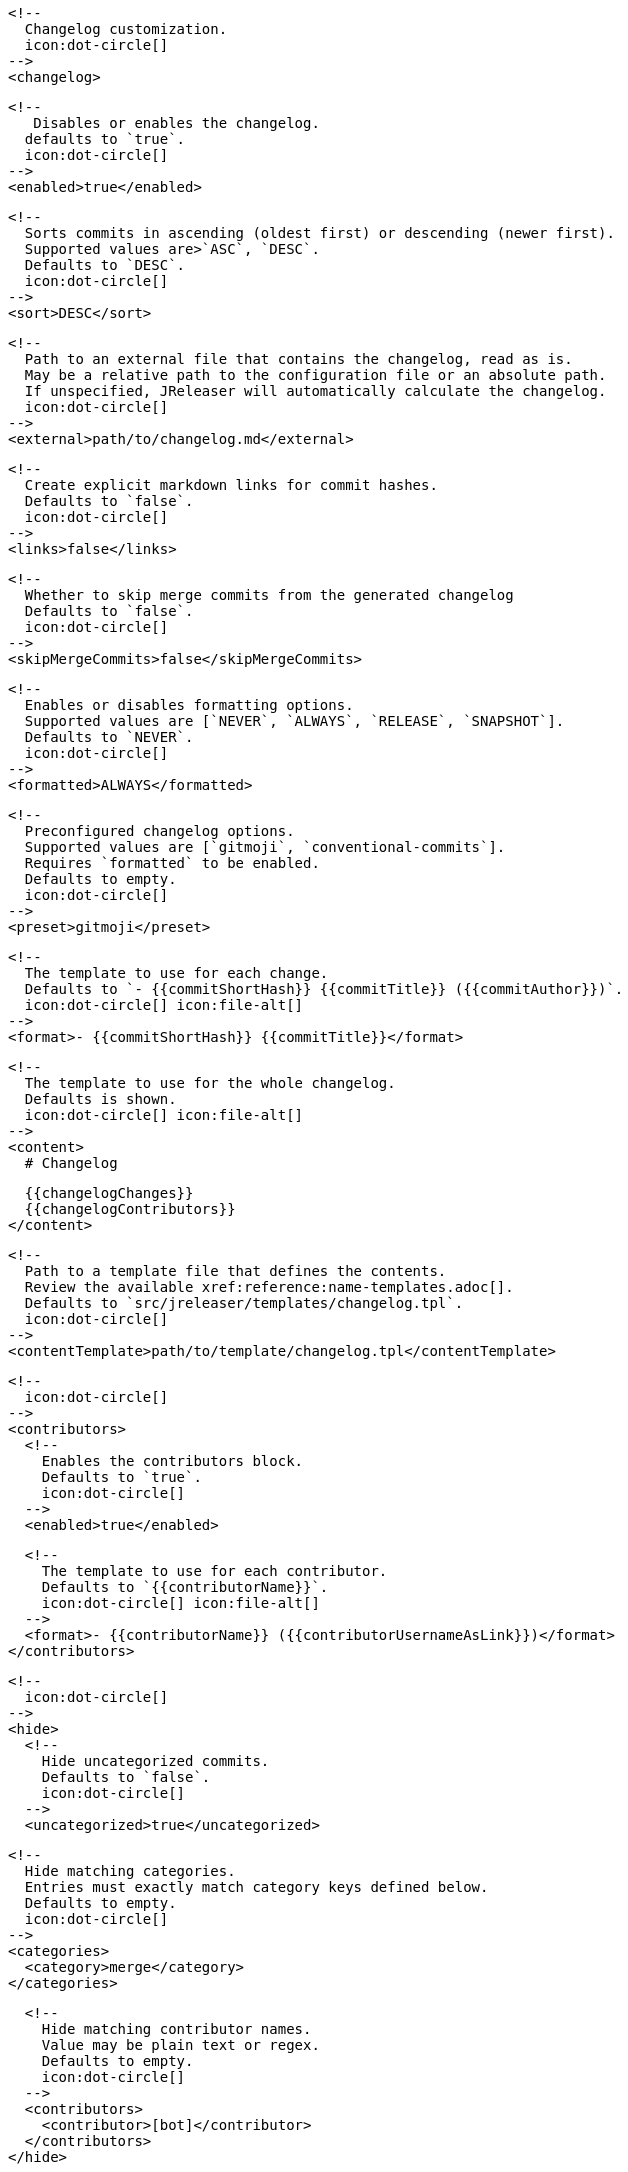       <!--
        Changelog customization.
        icon:dot-circle[]
      -->
      <changelog>

        <!--
           Disables or enables the changelog.
          defaults to `true`.
          icon:dot-circle[]
        -->
        <enabled>true</enabled>

        <!--
          Sorts commits in ascending (oldest first) or descending (newer first).
          Supported values are>`ASC`, `DESC`.
          Defaults to `DESC`.
          icon:dot-circle[]
        -->
        <sort>DESC</sort>

        <!--
          Path to an external file that contains the changelog, read as is.
          May be a relative path to the configuration file or an absolute path.
          If unspecified, JReleaser will automatically calculate the changelog.
          icon:dot-circle[]
        -->
        <external>path/to/changelog.md</external>

        <!--
          Create explicit markdown links for commit hashes.
          Defaults to `false`.
          icon:dot-circle[]
        -->
        <links>false</links>

        <!--
          Whether to skip merge commits from the generated changelog
          Defaults to `false`.
          icon:dot-circle[]
        -->
        <skipMergeCommits>false</skipMergeCommits>

        <!--
          Enables or disables formatting options.
          Supported values are [`NEVER`, `ALWAYS`, `RELEASE`, `SNAPSHOT`].
          Defaults to `NEVER`.
          icon:dot-circle[]
        -->
        <formatted>ALWAYS</formatted>

        <!--
          Preconfigured changelog options.
          Supported values are [`gitmoji`, `conventional-commits`].
          Requires `formatted` to be enabled.
          Defaults to empty.
          icon:dot-circle[]
        -->
        <preset>gitmoji</preset>

        <!--
          The template to use for each change.
          Defaults to `- {{commitShortHash}} {{commitTitle}} ({{commitAuthor}})`.
          icon:dot-circle[] icon:file-alt[]
        -->
        <format>- {{commitShortHash}} {{commitTitle}}</format>

        <!--
          The template to use for the whole changelog.
          Defaults is shown.
          icon:dot-circle[] icon:file-alt[]
        -->
        <content>
          # Changelog

          {{changelogChanges}}
          {{changelogContributors}}
        </content>

        <!--
          Path to a template file that defines the contents.
          Review the available xref:reference:name-templates.adoc[].
          Defaults to `src/jreleaser/templates/changelog.tpl`.
          icon:dot-circle[]
        -->
        <contentTemplate>path/to/template/changelog.tpl</contentTemplate>

        <!--
          icon:dot-circle[]
        -->
        <contributors>
          <!--
            Enables the contributors block.
            Defaults to `true`.
            icon:dot-circle[]
          -->
          <enabled>true</enabled>

          <!--
            The template to use for each contributor.
            Defaults to `{{contributorName}}`.
            icon:dot-circle[] icon:file-alt[]
          -->
          <format>- {{contributorName}} ({{contributorUsernameAsLink}})</format>
        </contributors>

        <!--
          icon:dot-circle[]
        -->
        <hide>
          <!--
            Hide uncategorized commits.
            Defaults to `false`.
            icon:dot-circle[]
          -->
          <uncategorized>true</uncategorized>

          <!--
            Hide matching categories.
            Entries must exactly match category keys defined below.
            Defaults to empty.
            icon:dot-circle[]
          -->
          <categories>
            <category>merge</category>
          </categories>

          <!--
            Hide matching contributor names.
            Value may be plain text or regex.
            Defaults to empty.
            icon:dot-circle[]
          -->
          <contributors>
            <contributor>[bot]</contributor>
          </contributors>
        </hide>

        <!--
          A list of labels to be included.
          Only changes matching this list will be included.
          Defaults to empty.
          icon:dot-circle[]
        -->
        <includeLabels>
          <includeLabel>issue</includeLabel>
        </includeLabels>

        <!--
          A list of labels to be excluded.
          Changes matching this list will be excluded.
          Defaults to empty.
          icon:dot-circle[]
        -->
        <excludeLabels>
          <excludeLabel>issue</excludeLabel>
        </excludeLabels>

        <!--
          Defines rules that apply labels to changes.
          Matchers are evaluated independently; the label will
          be set if at least one of the matchers meets the criteria.
          icon:dot-circle[]
        -->
        <labelers>
          <labeler>
            <!--
              The label to be applied.
              icon:exclamation-triangle[]
            -->
            <label>issue</label>

            <!--
              Matches the text of the first commit line.
              Value may be plain text or regex.
              Use `regex:` as prefix to indicate a regex.
              icon:dot-circle[]
            -->
            <title>regex:fix:</title>

            <!--
              Matches the full text of the commit.
              Value may be plain text or regex.
              Use `regex:` as prefix to indicate a regex.
              icon:dot-circle[]
            -->
            <body>Fixes #</body>

            <!--
              Priority when sorting.
              Defaults to `null`
              icon:dot-circle[]
            -->
            <order>1</order>
          </labeler>
        </labelers>

        <!--
          Groups changes by category.
          Defaults are shown.
          icon:dot-circle[]
        -->
        <categories>
          <category>
            <!-- Used for rendering -->
            <title>🚀 Features</title>
            <!-- Used for identifying the category -->
            <key>features</key>
            <labels>feature,enhancement</labels>
            <order>1</order>
          </category>
          <category>
            <title>🐛 Bug Fixes</title>
            <key>fixes</key>
            <!--
              You may override the format per category.
            -->
            <format>- {{commitShortHash}} {{commitBody}}</format>
            <labels>bug,fix</labels>
            <order>2</order>
          </category>
        </categories>

        <!--
          Defines rules for replacing the generated content.
          Each replacer is applied in order.
          icon:dot-circle[] icon:file-alt[]
        -->
        <replacers>
          <replacer>
            <search>\[chore\]\s</search>
          </replacer>
          <replacer>
            <search>/CVE-(\d\{4\})-(\d+)/g</search>
            <replace>https: cve.mitre.org/cgi-bin/cvename.cgi?name=CVE-$1-$2</replace>
          </replacer>
        </replacers>
      </changelog>